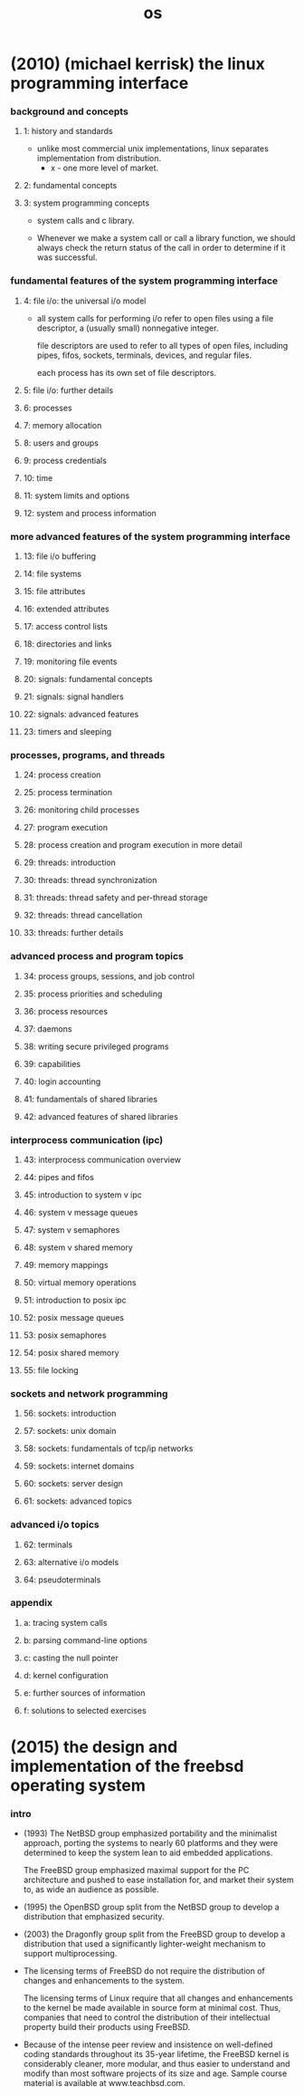 #+title: os

* (2010) (michael kerrisk) the linux programming interface

*** background and concepts

***** 1: history and standards

      - unlike most commercial unix implementations,
        linux separates implementation from distribution.
        - x - one more level of market.

***** 2: fundamental concepts

***** 3: system programming concepts

      - system calls and c library.

      - Whenever we make a system call or call a library function,
        we should always check the return status of the call
        in order to determine if it was successful.

*** fundamental features of the system programming interface

***** 4: file i/o: the universal i/o model

      - all system calls for performing i/o
        refer to open files using a file descriptor,
        a (usually small) nonnegative integer.

        file descriptors are used to refer to all types of open files,
        including pipes, fifos, sockets, terminals, devices, and regular files.

        each process has its own set of file descriptors.

***** 5: file i/o: further details
***** 6: processes
***** 7: memory allocation
***** 8: users and groups
***** 9: process credentials
***** 10: time
***** 11: system limits and options
***** 12: system and process information

*** more advanced features of the system programming interface

***** 13: file i/o buffering
***** 14: file systems
***** 15: file attributes
***** 16: extended attributes
***** 17: access control lists
***** 18: directories and links
***** 19: monitoring file events
***** 20: signals: fundamental concepts
***** 21: signals: signal handlers
***** 22: signals: advanced features
***** 23: timers and sleeping

*** processes, programs, and threads

***** 24: process creation
***** 25: process termination
***** 26: monitoring child processes
***** 27: program execution
***** 28: process creation and program execution in more detail
***** 29: threads: introduction
***** 30: threads: thread synchronization
***** 31: threads: thread safety and per-thread storage
***** 32: threads: thread cancellation
***** 33: threads: further details

*** advanced process and program topics

***** 34: process groups, sessions, and job control
***** 35: process priorities and scheduling
***** 36: process resources
***** 37: daemons
***** 38: writing secure privileged programs
***** 39: capabilities
***** 40: login accounting
***** 41: fundamentals of shared libraries
***** 42: advanced features of shared libraries

*** interprocess communication (ipc)

***** 43: interprocess communication overview
***** 44: pipes and fifos
***** 45: introduction to system v ipc
***** 46: system v message queues
***** 47: system v semaphores
***** 48: system v shared memory
***** 49: memory mappings
***** 50: virtual memory operations
***** 51: introduction to posix ipc
***** 52: posix message queues
***** 53: posix semaphores
***** 54: posix shared memory
***** 55: file locking

*** sockets and network programming

***** 56: sockets: introduction
***** 57: sockets: unix domain
***** 58: sockets: fundamentals of tcp/ip networks
***** 59: sockets: internet domains
***** 60: sockets: server design
***** 61: sockets: advanced topics

*** advanced i/o topics

***** 62: terminals
***** 63: alternative i/o models
***** 64: pseudoterminals

*** appendix

***** a: tracing system calls
***** b: parsing command-line options
***** c: casting the null pointer
***** d: kernel configuration
***** e: further sources of information
***** f: solutions to selected exercises

* (2015) the design and implementation of the freebsd operating system

*** intro

    - (1993)
      The NetBSD group emphasized portability and the minimalist approach,
      porting the systems to nearly 60 platforms and they were determined to keep the system lean
      to aid embedded applications.

      The FreeBSD group emphasized maximal support for the PC architecture
      and pushed to ease installation for, and market their system to, as wide an audience as possible.

    - (1995)
      the OpenBSD group split from the NetBSD group
      to develop a distribution that emphasized security.

    - (2003)
      the Dragonfly group split from the FreeBSD group
      to develop a distribution that used a significantly lighter-weight mechanism to support multiprocessing.

    - The licensing terms of FreeBSD do not require the distribution of changes
      and enhancements to the system.

      The licensing terms of Linux require that
      all changes and enhancements to the kernel be made available in source form at minimal cost.
      Thus, companies that need to control the distribution of their intellectual property
      build their products using FreeBSD.

    - Because of the intense peer review
      and insistence on well-defined coding standards throughout its 35-year lifetime,
      the FreeBSD kernel is considerably cleaner, more modular,
      and thus easier to understand and modify
      than most software projects of its size and age.
      Sample course material is available at www.teachbsd.com.

